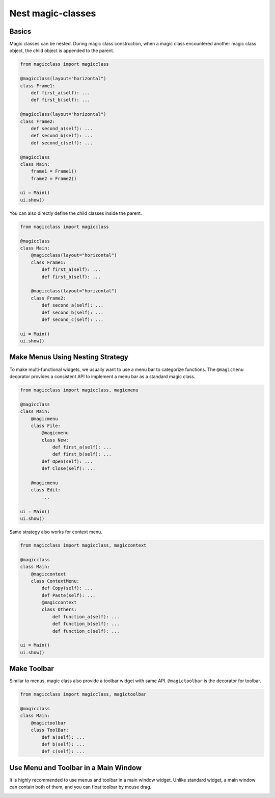 ==================
Nest magic-classes
==================

Basics
------

Magic classes can be nested. During magic class construction, when a magic class encountered another
magic class object, the child object is appended to the parent.

.. code-block:: python

    from magicclass import magicclass

    @magicclass(layout="horizontal")
    class Frame1:
        def first_a(self): ...
        def first_b(self): ...
    
    @magicclass(layout="horizontal")
    class Frame2:
        def second_a(self): ...
        def second_b(self): ...
        def second_c(self): ...

    @magicclass
    class Main:
        frame1 = Frame1()
        frame2 = Frame2()
    
    ui = Main()
    ui.show()
        

You can also directly define the child classes inside the parent.

.. code-block:: python

    from magicclass import magicclass
    
    @magicclass
    class Main:
        @magicclass(layout="horizontal")
        class Frame1:
            def first_a(self): ...
            def first_b(self): ...
        
        @magicclass(layout="horizontal")
        class Frame2:
            def second_a(self): ...
            def second_b(self): ...
            def second_c(self): ...
    
    ui = Main()
    ui.show()

.. image:: images/fig_2-1.png


Make Menus Using Nesting Strategy
---------------------------------

To make multi-functional widgets, we usually want to use a menu bar to categorize functions.
The ``@magicmenu`` decorator provides a consistent API to implement a menu bar as a standard magic class.

.. code-block:: python

    from magicclass import magicclass, magicmenu
    
    @magicclass
    class Main:
        @magicmenu
        class File:
            @magicmenu
            class New:
                def first_a(self): ...
                def first_b(self): ...
            def Open(self): ...
            def Close(self): ...
        
        @magicmenu
        class Edit:
            ...
    
    ui = Main()
    ui.show()

.. image:: images/fig_2-2.png

Same strategy also works for context menu.

.. code-block:: python

    from magicclass import magicclass, magiccontext
    
    @magicclass
    class Main:
        @magiccontext
        class ContextMenu:
            def Copy(self): ...
            def Paste(self): ...
            @magiccontext
            class Others:
                def function_a(self): ...
                def function_b(self): ...
                def function_c(self): ...
    
    ui = Main()
    ui.show()

.. image:: images/fig_2-3.png


Make Toolbar
------------

Similar to menus, magic class also provide a toolbar widget with same API. ``@magictoolbar`` is the
decorator for toolbar.

.. code-block:: python

    from magicclass import magicclass, magictoolbar

    @magicclass
    class Main:
        @magictoolbar
        class ToolBar:
            def a(self): ...
            def b(self): ...
            def c(self): ...

.. image:: images/fig_2-4.png


Use Menu and Toolbar in a Main Window
-------------------------------------

It is highly recommended to use menus and toolbar in a main window widget. Unlike standard widget,
a main window can contain both of them, and you can float toolbar by mouse drag.

.. image:: images/fig_2-5.png
